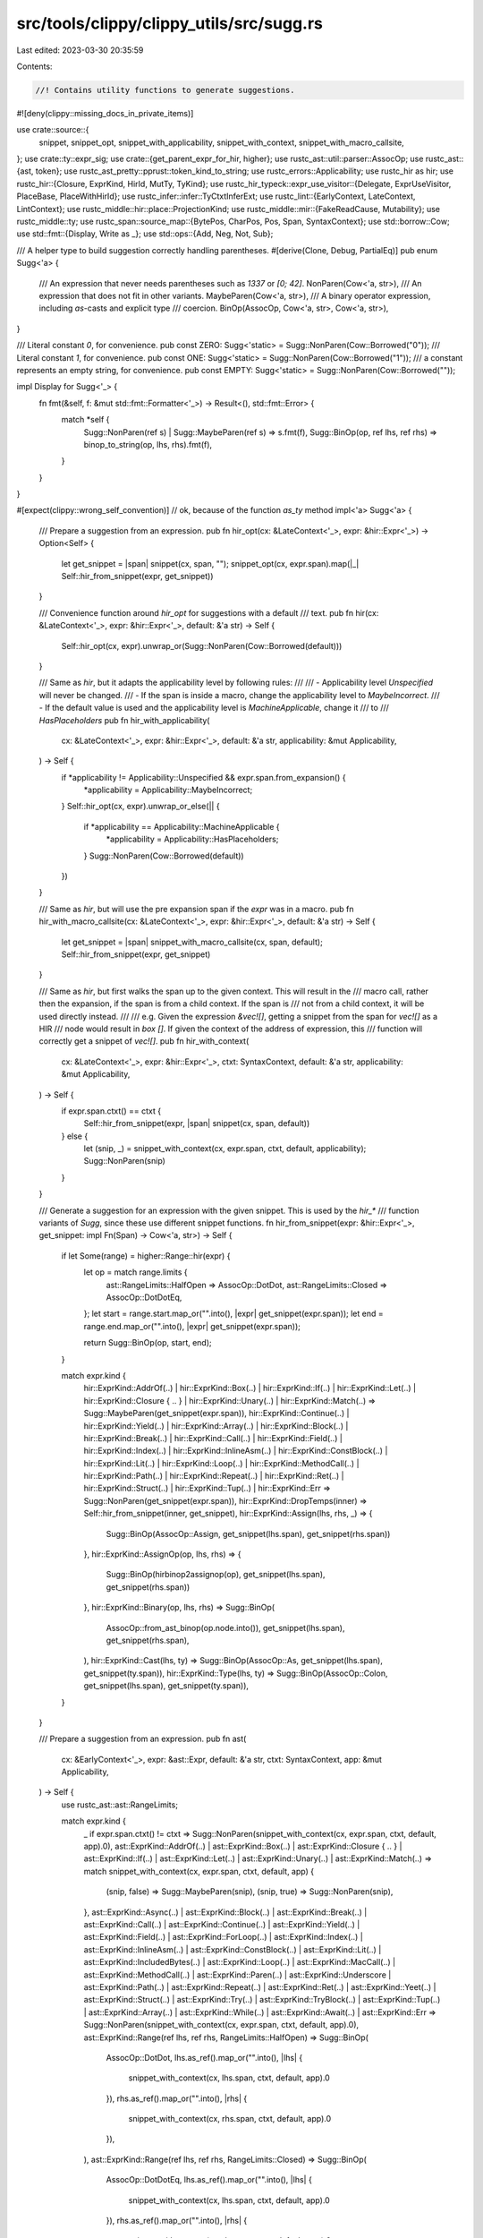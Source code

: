 src/tools/clippy/clippy_utils/src/sugg.rs
=========================================

Last edited: 2023-03-30 20:35:59

Contents:

.. code-block:: rs

    //! Contains utility functions to generate suggestions.
#![deny(clippy::missing_docs_in_private_items)]

use crate::source::{
    snippet, snippet_opt, snippet_with_applicability, snippet_with_context, snippet_with_macro_callsite,
};
use crate::ty::expr_sig;
use crate::{get_parent_expr_for_hir, higher};
use rustc_ast::util::parser::AssocOp;
use rustc_ast::{ast, token};
use rustc_ast_pretty::pprust::token_kind_to_string;
use rustc_errors::Applicability;
use rustc_hir as hir;
use rustc_hir::{Closure, ExprKind, HirId, MutTy, TyKind};
use rustc_hir_typeck::expr_use_visitor::{Delegate, ExprUseVisitor, PlaceBase, PlaceWithHirId};
use rustc_infer::infer::TyCtxtInferExt;
use rustc_lint::{EarlyContext, LateContext, LintContext};
use rustc_middle::hir::place::ProjectionKind;
use rustc_middle::mir::{FakeReadCause, Mutability};
use rustc_middle::ty;
use rustc_span::source_map::{BytePos, CharPos, Pos, Span, SyntaxContext};
use std::borrow::Cow;
use std::fmt::{Display, Write as _};
use std::ops::{Add, Neg, Not, Sub};

/// A helper type to build suggestion correctly handling parentheses.
#[derive(Clone, Debug, PartialEq)]
pub enum Sugg<'a> {
    /// An expression that never needs parentheses such as `1337` or `[0; 42]`.
    NonParen(Cow<'a, str>),
    /// An expression that does not fit in other variants.
    MaybeParen(Cow<'a, str>),
    /// A binary operator expression, including `as`-casts and explicit type
    /// coercion.
    BinOp(AssocOp, Cow<'a, str>, Cow<'a, str>),
}

/// Literal constant `0`, for convenience.
pub const ZERO: Sugg<'static> = Sugg::NonParen(Cow::Borrowed("0"));
/// Literal constant `1`, for convenience.
pub const ONE: Sugg<'static> = Sugg::NonParen(Cow::Borrowed("1"));
/// a constant represents an empty string, for convenience.
pub const EMPTY: Sugg<'static> = Sugg::NonParen(Cow::Borrowed(""));

impl Display for Sugg<'_> {
    fn fmt(&self, f: &mut std::fmt::Formatter<'_>) -> Result<(), std::fmt::Error> {
        match *self {
            Sugg::NonParen(ref s) | Sugg::MaybeParen(ref s) => s.fmt(f),
            Sugg::BinOp(op, ref lhs, ref rhs) => binop_to_string(op, lhs, rhs).fmt(f),
        }
    }
}

#[expect(clippy::wrong_self_convention)] // ok, because of the function `as_ty` method
impl<'a> Sugg<'a> {
    /// Prepare a suggestion from an expression.
    pub fn hir_opt(cx: &LateContext<'_>, expr: &hir::Expr<'_>) -> Option<Self> {
        let get_snippet = |span| snippet(cx, span, "");
        snippet_opt(cx, expr.span).map(|_| Self::hir_from_snippet(expr, get_snippet))
    }

    /// Convenience function around `hir_opt` for suggestions with a default
    /// text.
    pub fn hir(cx: &LateContext<'_>, expr: &hir::Expr<'_>, default: &'a str) -> Self {
        Self::hir_opt(cx, expr).unwrap_or(Sugg::NonParen(Cow::Borrowed(default)))
    }

    /// Same as `hir`, but it adapts the applicability level by following rules:
    ///
    /// - Applicability level `Unspecified` will never be changed.
    /// - If the span is inside a macro, change the applicability level to `MaybeIncorrect`.
    /// - If the default value is used and the applicability level is `MachineApplicable`, change it
    ///   to
    /// `HasPlaceholders`
    pub fn hir_with_applicability(
        cx: &LateContext<'_>,
        expr: &hir::Expr<'_>,
        default: &'a str,
        applicability: &mut Applicability,
    ) -> Self {
        if *applicability != Applicability::Unspecified && expr.span.from_expansion() {
            *applicability = Applicability::MaybeIncorrect;
        }
        Self::hir_opt(cx, expr).unwrap_or_else(|| {
            if *applicability == Applicability::MachineApplicable {
                *applicability = Applicability::HasPlaceholders;
            }
            Sugg::NonParen(Cow::Borrowed(default))
        })
    }

    /// Same as `hir`, but will use the pre expansion span if the `expr` was in a macro.
    pub fn hir_with_macro_callsite(cx: &LateContext<'_>, expr: &hir::Expr<'_>, default: &'a str) -> Self {
        let get_snippet = |span| snippet_with_macro_callsite(cx, span, default);
        Self::hir_from_snippet(expr, get_snippet)
    }

    /// Same as `hir`, but first walks the span up to the given context. This will result in the
    /// macro call, rather then the expansion, if the span is from a child context. If the span is
    /// not from a child context, it will be used directly instead.
    ///
    /// e.g. Given the expression `&vec![]`, getting a snippet from the span for `vec![]` as a HIR
    /// node would result in `box []`. If given the context of the address of expression, this
    /// function will correctly get a snippet of `vec![]`.
    pub fn hir_with_context(
        cx: &LateContext<'_>,
        expr: &hir::Expr<'_>,
        ctxt: SyntaxContext,
        default: &'a str,
        applicability: &mut Applicability,
    ) -> Self {
        if expr.span.ctxt() == ctxt {
            Self::hir_from_snippet(expr, |span| snippet(cx, span, default))
        } else {
            let (snip, _) = snippet_with_context(cx, expr.span, ctxt, default, applicability);
            Sugg::NonParen(snip)
        }
    }

    /// Generate a suggestion for an expression with the given snippet. This is used by the `hir_*`
    /// function variants of `Sugg`, since these use different snippet functions.
    fn hir_from_snippet(expr: &hir::Expr<'_>, get_snippet: impl Fn(Span) -> Cow<'a, str>) -> Self {
        if let Some(range) = higher::Range::hir(expr) {
            let op = match range.limits {
                ast::RangeLimits::HalfOpen => AssocOp::DotDot,
                ast::RangeLimits::Closed => AssocOp::DotDotEq,
            };
            let start = range.start.map_or("".into(), |expr| get_snippet(expr.span));
            let end = range.end.map_or("".into(), |expr| get_snippet(expr.span));

            return Sugg::BinOp(op, start, end);
        }

        match expr.kind {
            hir::ExprKind::AddrOf(..)
            | hir::ExprKind::Box(..)
            | hir::ExprKind::If(..)
            | hir::ExprKind::Let(..)
            | hir::ExprKind::Closure { .. }
            | hir::ExprKind::Unary(..)
            | hir::ExprKind::Match(..) => Sugg::MaybeParen(get_snippet(expr.span)),
            hir::ExprKind::Continue(..)
            | hir::ExprKind::Yield(..)
            | hir::ExprKind::Array(..)
            | hir::ExprKind::Block(..)
            | hir::ExprKind::Break(..)
            | hir::ExprKind::Call(..)
            | hir::ExprKind::Field(..)
            | hir::ExprKind::Index(..)
            | hir::ExprKind::InlineAsm(..)
            | hir::ExprKind::ConstBlock(..)
            | hir::ExprKind::Lit(..)
            | hir::ExprKind::Loop(..)
            | hir::ExprKind::MethodCall(..)
            | hir::ExprKind::Path(..)
            | hir::ExprKind::Repeat(..)
            | hir::ExprKind::Ret(..)
            | hir::ExprKind::Struct(..)
            | hir::ExprKind::Tup(..)
            | hir::ExprKind::Err => Sugg::NonParen(get_snippet(expr.span)),
            hir::ExprKind::DropTemps(inner) => Self::hir_from_snippet(inner, get_snippet),
            hir::ExprKind::Assign(lhs, rhs, _) => {
                Sugg::BinOp(AssocOp::Assign, get_snippet(lhs.span), get_snippet(rhs.span))
            },
            hir::ExprKind::AssignOp(op, lhs, rhs) => {
                Sugg::BinOp(hirbinop2assignop(op), get_snippet(lhs.span), get_snippet(rhs.span))
            },
            hir::ExprKind::Binary(op, lhs, rhs) => Sugg::BinOp(
                AssocOp::from_ast_binop(op.node.into()),
                get_snippet(lhs.span),
                get_snippet(rhs.span),
            ),
            hir::ExprKind::Cast(lhs, ty) => Sugg::BinOp(AssocOp::As, get_snippet(lhs.span), get_snippet(ty.span)),
            hir::ExprKind::Type(lhs, ty) => Sugg::BinOp(AssocOp::Colon, get_snippet(lhs.span), get_snippet(ty.span)),
        }
    }

    /// Prepare a suggestion from an expression.
    pub fn ast(
        cx: &EarlyContext<'_>,
        expr: &ast::Expr,
        default: &'a str,
        ctxt: SyntaxContext,
        app: &mut Applicability,
    ) -> Self {
        use rustc_ast::ast::RangeLimits;

        match expr.kind {
            _ if expr.span.ctxt() != ctxt => Sugg::NonParen(snippet_with_context(cx, expr.span, ctxt, default, app).0),
            ast::ExprKind::AddrOf(..)
            | ast::ExprKind::Box(..)
            | ast::ExprKind::Closure { .. }
            | ast::ExprKind::If(..)
            | ast::ExprKind::Let(..)
            | ast::ExprKind::Unary(..)
            | ast::ExprKind::Match(..) => match snippet_with_context(cx, expr.span, ctxt, default, app) {
                (snip, false) => Sugg::MaybeParen(snip),
                (snip, true) => Sugg::NonParen(snip),
            },
            ast::ExprKind::Async(..)
            | ast::ExprKind::Block(..)
            | ast::ExprKind::Break(..)
            | ast::ExprKind::Call(..)
            | ast::ExprKind::Continue(..)
            | ast::ExprKind::Yield(..)
            | ast::ExprKind::Field(..)
            | ast::ExprKind::ForLoop(..)
            | ast::ExprKind::Index(..)
            | ast::ExprKind::InlineAsm(..)
            | ast::ExprKind::ConstBlock(..)
            | ast::ExprKind::Lit(..)
            | ast::ExprKind::IncludedBytes(..)
            | ast::ExprKind::Loop(..)
            | ast::ExprKind::MacCall(..)
            | ast::ExprKind::MethodCall(..)
            | ast::ExprKind::Paren(..)
            | ast::ExprKind::Underscore
            | ast::ExprKind::Path(..)
            | ast::ExprKind::Repeat(..)
            | ast::ExprKind::Ret(..)
            | ast::ExprKind::Yeet(..)
            | ast::ExprKind::Struct(..)
            | ast::ExprKind::Try(..)
            | ast::ExprKind::TryBlock(..)
            | ast::ExprKind::Tup(..)
            | ast::ExprKind::Array(..)
            | ast::ExprKind::While(..)
            | ast::ExprKind::Await(..)
            | ast::ExprKind::Err => Sugg::NonParen(snippet_with_context(cx, expr.span, ctxt, default, app).0),
            ast::ExprKind::Range(ref lhs, ref rhs, RangeLimits::HalfOpen) => Sugg::BinOp(
                AssocOp::DotDot,
                lhs.as_ref().map_or("".into(), |lhs| {
                    snippet_with_context(cx, lhs.span, ctxt, default, app).0
                }),
                rhs.as_ref().map_or("".into(), |rhs| {
                    snippet_with_context(cx, rhs.span, ctxt, default, app).0
                }),
            ),
            ast::ExprKind::Range(ref lhs, ref rhs, RangeLimits::Closed) => Sugg::BinOp(
                AssocOp::DotDotEq,
                lhs.as_ref().map_or("".into(), |lhs| {
                    snippet_with_context(cx, lhs.span, ctxt, default, app).0
                }),
                rhs.as_ref().map_or("".into(), |rhs| {
                    snippet_with_context(cx, rhs.span, ctxt, default, app).0
                }),
            ),
            ast::ExprKind::Assign(ref lhs, ref rhs, _) => Sugg::BinOp(
                AssocOp::Assign,
                snippet_with_context(cx, lhs.span, ctxt, default, app).0,
                snippet_with_context(cx, rhs.span, ctxt, default, app).0,
            ),
            ast::ExprKind::AssignOp(op, ref lhs, ref rhs) => Sugg::BinOp(
                astbinop2assignop(op),
                snippet_with_context(cx, lhs.span, ctxt, default, app).0,
                snippet_with_context(cx, rhs.span, ctxt, default, app).0,
            ),
            ast::ExprKind::Binary(op, ref lhs, ref rhs) => Sugg::BinOp(
                AssocOp::from_ast_binop(op.node),
                snippet_with_context(cx, lhs.span, ctxt, default, app).0,
                snippet_with_context(cx, rhs.span, ctxt, default, app).0,
            ),
            ast::ExprKind::Cast(ref lhs, ref ty) => Sugg::BinOp(
                AssocOp::As,
                snippet_with_context(cx, lhs.span, ctxt, default, app).0,
                snippet_with_context(cx, ty.span, ctxt, default, app).0,
            ),
            ast::ExprKind::Type(ref lhs, ref ty) => Sugg::BinOp(
                AssocOp::Colon,
                snippet_with_context(cx, lhs.span, ctxt, default, app).0,
                snippet_with_context(cx, ty.span, ctxt, default, app).0,
            ),
        }
    }

    /// Convenience method to create the `<lhs> && <rhs>` suggestion.
    pub fn and(self, rhs: &Self) -> Sugg<'static> {
        make_binop(ast::BinOpKind::And, &self, rhs)
    }

    /// Convenience method to create the `<lhs> & <rhs>` suggestion.
    pub fn bit_and(self, rhs: &Self) -> Sugg<'static> {
        make_binop(ast::BinOpKind::BitAnd, &self, rhs)
    }

    /// Convenience method to create the `<lhs> as <rhs>` suggestion.
    pub fn as_ty<R: Display>(self, rhs: R) -> Sugg<'static> {
        make_assoc(AssocOp::As, &self, &Sugg::NonParen(rhs.to_string().into()))
    }

    /// Convenience method to create the `&<expr>` suggestion.
    pub fn addr(self) -> Sugg<'static> {
        make_unop("&", self)
    }

    /// Convenience method to create the `&mut <expr>` suggestion.
    pub fn mut_addr(self) -> Sugg<'static> {
        make_unop("&mut ", self)
    }

    /// Convenience method to create the `*<expr>` suggestion.
    pub fn deref(self) -> Sugg<'static> {
        make_unop("*", self)
    }

    /// Convenience method to create the `&*<expr>` suggestion. Currently this
    /// is needed because `sugg.deref().addr()` produces an unnecessary set of
    /// parentheses around the deref.
    pub fn addr_deref(self) -> Sugg<'static> {
        make_unop("&*", self)
    }

    /// Convenience method to create the `&mut *<expr>` suggestion. Currently
    /// this is needed because `sugg.deref().mut_addr()` produces an unnecessary
    /// set of parentheses around the deref.
    pub fn mut_addr_deref(self) -> Sugg<'static> {
        make_unop("&mut *", self)
    }

    /// Convenience method to transform suggestion into a return call
    pub fn make_return(self) -> Sugg<'static> {
        Sugg::NonParen(Cow::Owned(format!("return {self}")))
    }

    /// Convenience method to transform suggestion into a block
    /// where the suggestion is a trailing expression
    pub fn blockify(self) -> Sugg<'static> {
        Sugg::NonParen(Cow::Owned(format!("{{ {self} }}")))
    }

    /// Convenience method to prefix the expression with the `async` keyword.
    /// Can be used after `blockify` to create an async block.
    pub fn asyncify(self) -> Sugg<'static> {
        Sugg::NonParen(Cow::Owned(format!("async {self}")))
    }

    /// Convenience method to create the `<lhs>..<rhs>` or `<lhs>...<rhs>`
    /// suggestion.
    pub fn range(self, end: &Self, limit: ast::RangeLimits) -> Sugg<'static> {
        match limit {
            ast::RangeLimits::HalfOpen => make_assoc(AssocOp::DotDot, &self, end),
            ast::RangeLimits::Closed => make_assoc(AssocOp::DotDotEq, &self, end),
        }
    }

    /// Adds parentheses to any expression that might need them. Suitable to the
    /// `self` argument of a method call
    /// (e.g., to build `bar.foo()` or `(1 + 2).foo()`).
    #[must_use]
    pub fn maybe_par(self) -> Self {
        match self {
            Sugg::NonParen(..) => self,
            // `(x)` and `(x).y()` both don't need additional parens.
            Sugg::MaybeParen(sugg) => {
                if has_enclosing_paren(&sugg) {
                    Sugg::MaybeParen(sugg)
                } else {
                    Sugg::NonParen(format!("({sugg})").into())
                }
            },
            Sugg::BinOp(op, lhs, rhs) => {
                let sugg = binop_to_string(op, &lhs, &rhs);
                Sugg::NonParen(format!("({sugg})").into())
            },
        }
    }
}

/// Generates a string from the operator and both sides.
fn binop_to_string(op: AssocOp, lhs: &str, rhs: &str) -> String {
    match op {
        AssocOp::Add
        | AssocOp::Subtract
        | AssocOp::Multiply
        | AssocOp::Divide
        | AssocOp::Modulus
        | AssocOp::LAnd
        | AssocOp::LOr
        | AssocOp::BitXor
        | AssocOp::BitAnd
        | AssocOp::BitOr
        | AssocOp::ShiftLeft
        | AssocOp::ShiftRight
        | AssocOp::Equal
        | AssocOp::Less
        | AssocOp::LessEqual
        | AssocOp::NotEqual
        | AssocOp::Greater
        | AssocOp::GreaterEqual => {
            format!(
                "{lhs} {} {rhs}",
                op.to_ast_binop().expect("Those are AST ops").to_string()
            )
        },
        AssocOp::Assign => format!("{lhs} = {rhs}"),
        AssocOp::AssignOp(op) => {
            format!("{lhs} {}= {rhs}", token_kind_to_string(&token::BinOp(op)))
        },
        AssocOp::As => format!("{lhs} as {rhs}"),
        AssocOp::DotDot => format!("{lhs}..{rhs}"),
        AssocOp::DotDotEq => format!("{lhs}..={rhs}"),
        AssocOp::Colon => format!("{lhs}: {rhs}"),
    }
}

/// Return `true` if `sugg` is enclosed in parenthesis.
pub fn has_enclosing_paren(sugg: impl AsRef<str>) -> bool {
    let mut chars = sugg.as_ref().chars();
    if chars.next() == Some('(') {
        let mut depth = 1;
        for c in &mut chars {
            if c == '(' {
                depth += 1;
            } else if c == ')' {
                depth -= 1;
            }
            if depth == 0 {
                break;
            }
        }
        chars.next().is_none()
    } else {
        false
    }
}

/// Copied from the rust standard library, and then edited
macro_rules! forward_binop_impls_to_ref {
    (impl $imp:ident, $method:ident for $t:ty, type Output = $o:ty) => {
        impl $imp<$t> for &$t {
            type Output = $o;

            fn $method(self, other: $t) -> $o {
                $imp::$method(self, &other)
            }
        }

        impl $imp<&$t> for $t {
            type Output = $o;

            fn $method(self, other: &$t) -> $o {
                $imp::$method(&self, other)
            }
        }

        impl $imp for $t {
            type Output = $o;

            fn $method(self, other: $t) -> $o {
                $imp::$method(&self, &other)
            }
        }
    };
}

impl Add for &Sugg<'_> {
    type Output = Sugg<'static>;
    fn add(self, rhs: &Sugg<'_>) -> Sugg<'static> {
        make_binop(ast::BinOpKind::Add, self, rhs)
    }
}

impl Sub for &Sugg<'_> {
    type Output = Sugg<'static>;
    fn sub(self, rhs: &Sugg<'_>) -> Sugg<'static> {
        make_binop(ast::BinOpKind::Sub, self, rhs)
    }
}

forward_binop_impls_to_ref!(impl Add, add for Sugg<'_>, type Output = Sugg<'static>);
forward_binop_impls_to_ref!(impl Sub, sub for Sugg<'_>, type Output = Sugg<'static>);

impl Neg for Sugg<'_> {
    type Output = Sugg<'static>;
    fn neg(self) -> Sugg<'static> {
        make_unop("-", self)
    }
}

impl<'a> Not for Sugg<'a> {
    type Output = Sugg<'a>;
    fn not(self) -> Sugg<'a> {
        use AssocOp::{Equal, Greater, GreaterEqual, Less, LessEqual, NotEqual};

        if let Sugg::BinOp(op, lhs, rhs) = self {
            let to_op = match op {
                Equal => NotEqual,
                NotEqual => Equal,
                Less => GreaterEqual,
                GreaterEqual => Less,
                Greater => LessEqual,
                LessEqual => Greater,
                _ => return make_unop("!", Sugg::BinOp(op, lhs, rhs)),
            };
            Sugg::BinOp(to_op, lhs, rhs)
        } else {
            make_unop("!", self)
        }
    }
}

/// Helper type to display either `foo` or `(foo)`.
struct ParenHelper<T> {
    /// `true` if parentheses are needed.
    paren: bool,
    /// The main thing to display.
    wrapped: T,
}

impl<T> ParenHelper<T> {
    /// Builds a `ParenHelper`.
    fn new(paren: bool, wrapped: T) -> Self {
        Self { paren, wrapped }
    }
}

impl<T: Display> Display for ParenHelper<T> {
    fn fmt(&self, f: &mut std::fmt::Formatter<'_>) -> Result<(), std::fmt::Error> {
        if self.paren {
            write!(f, "({})", self.wrapped)
        } else {
            self.wrapped.fmt(f)
        }
    }
}

/// Builds the string for `<op><expr>` adding parenthesis when necessary.
///
/// For convenience, the operator is taken as a string because all unary
/// operators have the same
/// precedence.
pub fn make_unop(op: &str, expr: Sugg<'_>) -> Sugg<'static> {
    Sugg::MaybeParen(format!("{op}{}", expr.maybe_par()).into())
}

/// Builds the string for `<lhs> <op> <rhs>` adding parenthesis when necessary.
///
/// Precedence of shift operator relative to other arithmetic operation is
/// often confusing so
/// parenthesis will always be added for a mix of these.
pub fn make_assoc(op: AssocOp, lhs: &Sugg<'_>, rhs: &Sugg<'_>) -> Sugg<'static> {
    /// Returns `true` if the operator is a shift operator `<<` or `>>`.
    fn is_shift(op: AssocOp) -> bool {
        matches!(op, AssocOp::ShiftLeft | AssocOp::ShiftRight)
    }

    /// Returns `true` if the operator is an arithmetic operator
    /// (i.e., `+`, `-`, `*`, `/`, `%`).
    fn is_arith(op: AssocOp) -> bool {
        matches!(
            op,
            AssocOp::Add | AssocOp::Subtract | AssocOp::Multiply | AssocOp::Divide | AssocOp::Modulus
        )
    }

    /// Returns `true` if the operator `op` needs parenthesis with the operator
    /// `other` in the direction `dir`.
    fn needs_paren(op: AssocOp, other: AssocOp, dir: Associativity) -> bool {
        other.precedence() < op.precedence()
            || (other.precedence() == op.precedence()
                && ((op != other && associativity(op) != dir)
                    || (op == other && associativity(op) != Associativity::Both)))
            || is_shift(op) && is_arith(other)
            || is_shift(other) && is_arith(op)
    }

    let lhs_paren = if let Sugg::BinOp(lop, _, _) = *lhs {
        needs_paren(op, lop, Associativity::Left)
    } else {
        false
    };

    let rhs_paren = if let Sugg::BinOp(rop, _, _) = *rhs {
        needs_paren(op, rop, Associativity::Right)
    } else {
        false
    };

    let lhs = ParenHelper::new(lhs_paren, lhs).to_string();
    let rhs = ParenHelper::new(rhs_paren, rhs).to_string();
    Sugg::BinOp(op, lhs.into(), rhs.into())
}

/// Convenience wrapper around `make_assoc` and `AssocOp::from_ast_binop`.
pub fn make_binop(op: ast::BinOpKind, lhs: &Sugg<'_>, rhs: &Sugg<'_>) -> Sugg<'static> {
    make_assoc(AssocOp::from_ast_binop(op), lhs, rhs)
}

#[derive(PartialEq, Eq, Clone, Copy)]
/// Operator associativity.
enum Associativity {
    /// The operator is both left-associative and right-associative.
    Both,
    /// The operator is left-associative.
    Left,
    /// The operator is not associative.
    None,
    /// The operator is right-associative.
    Right,
}

/// Returns the associativity/fixity of an operator. The difference with
/// `AssocOp::fixity` is that an operator can be both left and right associative
/// (such as `+`: `a + b + c == (a + b) + c == a + (b + c)`.
///
/// Chained `as` and explicit `:` type coercion never need inner parenthesis so
/// they are considered
/// associative.
#[must_use]
fn associativity(op: AssocOp) -> Associativity {
    use rustc_ast::util::parser::AssocOp::{
        Add, As, Assign, AssignOp, BitAnd, BitOr, BitXor, Colon, Divide, DotDot, DotDotEq, Equal, Greater,
        GreaterEqual, LAnd, LOr, Less, LessEqual, Modulus, Multiply, NotEqual, ShiftLeft, ShiftRight, Subtract,
    };

    match op {
        Assign | AssignOp(_) => Associativity::Right,
        Add | BitAnd | BitOr | BitXor | LAnd | LOr | Multiply | As | Colon => Associativity::Both,
        Divide | Equal | Greater | GreaterEqual | Less | LessEqual | Modulus | NotEqual | ShiftLeft | ShiftRight
        | Subtract => Associativity::Left,
        DotDot | DotDotEq => Associativity::None,
    }
}

/// Converts a `hir::BinOp` to the corresponding assigning binary operator.
fn hirbinop2assignop(op: hir::BinOp) -> AssocOp {
    use rustc_ast::token::BinOpToken::{And, Caret, Minus, Or, Percent, Plus, Shl, Shr, Slash, Star};

    AssocOp::AssignOp(match op.node {
        hir::BinOpKind::Add => Plus,
        hir::BinOpKind::BitAnd => And,
        hir::BinOpKind::BitOr => Or,
        hir::BinOpKind::BitXor => Caret,
        hir::BinOpKind::Div => Slash,
        hir::BinOpKind::Mul => Star,
        hir::BinOpKind::Rem => Percent,
        hir::BinOpKind::Shl => Shl,
        hir::BinOpKind::Shr => Shr,
        hir::BinOpKind::Sub => Minus,

        hir::BinOpKind::And
        | hir::BinOpKind::Eq
        | hir::BinOpKind::Ge
        | hir::BinOpKind::Gt
        | hir::BinOpKind::Le
        | hir::BinOpKind::Lt
        | hir::BinOpKind::Ne
        | hir::BinOpKind::Or => panic!("This operator does not exist"),
    })
}

/// Converts an `ast::BinOp` to the corresponding assigning binary operator.
fn astbinop2assignop(op: ast::BinOp) -> AssocOp {
    use rustc_ast::ast::BinOpKind::{
        Add, And, BitAnd, BitOr, BitXor, Div, Eq, Ge, Gt, Le, Lt, Mul, Ne, Or, Rem, Shl, Shr, Sub,
    };
    use rustc_ast::token::BinOpToken;

    AssocOp::AssignOp(match op.node {
        Add => BinOpToken::Plus,
        BitAnd => BinOpToken::And,
        BitOr => BinOpToken::Or,
        BitXor => BinOpToken::Caret,
        Div => BinOpToken::Slash,
        Mul => BinOpToken::Star,
        Rem => BinOpToken::Percent,
        Shl => BinOpToken::Shl,
        Shr => BinOpToken::Shr,
        Sub => BinOpToken::Minus,
        And | Eq | Ge | Gt | Le | Lt | Ne | Or => panic!("This operator does not exist"),
    })
}

/// Returns the indentation before `span` if there are nothing but `[ \t]`
/// before it on its line.
fn indentation<T: LintContext>(cx: &T, span: Span) -> Option<String> {
    let lo = cx.sess().source_map().lookup_char_pos(span.lo());
    lo.file
        .get_line(lo.line - 1 /* line numbers in `Loc` are 1-based */)
        .and_then(|line| {
            if let Some((pos, _)) = line.char_indices().find(|&(_, c)| c != ' ' && c != '\t') {
                // We can mix char and byte positions here because we only consider `[ \t]`.
                if lo.col == CharPos(pos) {
                    Some(line[..pos].into())
                } else {
                    None
                }
            } else {
                None
            }
        })
}

/// Convenience extension trait for `Diagnostic`.
pub trait DiagnosticExt<T: LintContext> {
    /// Suggests to add an attribute to an item.
    ///
    /// Correctly handles indentation of the attribute and item.
    ///
    /// # Example
    ///
    /// ```rust,ignore
    /// diag.suggest_item_with_attr(cx, item, "#[derive(Default)]");
    /// ```
    fn suggest_item_with_attr<D: Display + ?Sized>(
        &mut self,
        cx: &T,
        item: Span,
        msg: &str,
        attr: &D,
        applicability: Applicability,
    );

    /// Suggest to add an item before another.
    ///
    /// The item should not be indented (except for inner indentation).
    ///
    /// # Example
    ///
    /// ```rust,ignore
    /// diag.suggest_prepend_item(cx, item,
    /// "fn foo() {
    ///     bar();
    /// }");
    /// ```
    fn suggest_prepend_item(&mut self, cx: &T, item: Span, msg: &str, new_item: &str, applicability: Applicability);

    /// Suggest to completely remove an item.
    ///
    /// This will remove an item and all following whitespace until the next non-whitespace
    /// character. This should work correctly if item is on the same indentation level as the
    /// following item.
    ///
    /// # Example
    ///
    /// ```rust,ignore
    /// diag.suggest_remove_item(cx, item, "remove this")
    /// ```
    fn suggest_remove_item(&mut self, cx: &T, item: Span, msg: &str, applicability: Applicability);
}

impl<T: LintContext> DiagnosticExt<T> for rustc_errors::Diagnostic {
    fn suggest_item_with_attr<D: Display + ?Sized>(
        &mut self,
        cx: &T,
        item: Span,
        msg: &str,
        attr: &D,
        applicability: Applicability,
    ) {
        if let Some(indent) = indentation(cx, item) {
            let span = item.with_hi(item.lo());

            self.span_suggestion(span, msg, format!("{attr}\n{indent}"), applicability);
        }
    }

    fn suggest_prepend_item(&mut self, cx: &T, item: Span, msg: &str, new_item: &str, applicability: Applicability) {
        if let Some(indent) = indentation(cx, item) {
            let span = item.with_hi(item.lo());

            let mut first = true;
            let new_item = new_item
                .lines()
                .map(|l| {
                    if first {
                        first = false;
                        format!("{l}\n")
                    } else {
                        format!("{indent}{l}\n")
                    }
                })
                .collect::<String>();

            self.span_suggestion(span, msg, format!("{new_item}\n{indent}"), applicability);
        }
    }

    fn suggest_remove_item(&mut self, cx: &T, item: Span, msg: &str, applicability: Applicability) {
        let mut remove_span = item;
        let fmpos = cx.sess().source_map().lookup_byte_offset(remove_span.hi());

        if let Some(ref src) = fmpos.sf.src {
            let non_whitespace_offset = src[fmpos.pos.to_usize()..].find(|c| c != ' ' && c != '\t' && c != '\n');

            if let Some(non_whitespace_offset) = non_whitespace_offset {
                remove_span = remove_span
                    .with_hi(remove_span.hi() + BytePos(non_whitespace_offset.try_into().expect("offset too large")));
            }
        }

        self.span_suggestion(remove_span, msg, "", applicability);
    }
}

/// Suggestion results for handling closure
/// args dereferencing and borrowing
pub struct DerefClosure {
    /// confidence on the built suggestion
    pub applicability: Applicability,
    /// gradually built suggestion
    pub suggestion: String,
}

/// Build suggestion gradually by handling closure arg specific usages,
/// such as explicit deref and borrowing cases.
/// Returns `None` if no such use cases have been triggered in closure body
///
/// note: this only works on single line immutable closures with exactly one input parameter.
pub fn deref_closure_args(cx: &LateContext<'_>, closure: &hir::Expr<'_>) -> Option<DerefClosure> {
    if let hir::ExprKind::Closure(&Closure { fn_decl, body, .. }) = closure.kind {
        let closure_body = cx.tcx.hir().body(body);
        // is closure arg a type annotated double reference (i.e.: `|x: &&i32| ...`)
        // a type annotation is present if param `kind` is different from `TyKind::Infer`
        let closure_arg_is_type_annotated_double_ref = if let TyKind::Ref(_, MutTy { ty, .. }) = fn_decl.inputs[0].kind
        {
            matches!(ty.kind, TyKind::Ref(_, MutTy { .. }))
        } else {
            false
        };

        let mut visitor = DerefDelegate {
            cx,
            closure_span: closure.span,
            closure_arg_is_type_annotated_double_ref,
            next_pos: closure.span.lo(),
            suggestion_start: String::new(),
            applicability: Applicability::MachineApplicable,
        };

        let fn_def_id = cx.tcx.hir().local_def_id(closure.hir_id);
        let infcx = cx.tcx.infer_ctxt().build();
        ExprUseVisitor::new(&mut visitor, &infcx, fn_def_id, cx.param_env, cx.typeck_results())
            .consume_body(closure_body);

        if !visitor.suggestion_start.is_empty() {
            return Some(DerefClosure {
                applicability: visitor.applicability,
                suggestion: visitor.finish(),
            });
        }
    }
    None
}

/// Visitor struct used for tracking down
/// dereferencing and borrowing of closure's args
struct DerefDelegate<'a, 'tcx> {
    /// The late context of the lint
    cx: &'a LateContext<'tcx>,
    /// The span of the input closure to adapt
    closure_span: Span,
    /// Indicates if the arg of the closure is a type annotated double reference
    closure_arg_is_type_annotated_double_ref: bool,
    /// last position of the span to gradually build the suggestion
    next_pos: BytePos,
    /// starting part of the gradually built suggestion
    suggestion_start: String,
    /// confidence on the built suggestion
    applicability: Applicability,
}

impl<'tcx> DerefDelegate<'_, 'tcx> {
    /// build final suggestion:
    /// - create the ending part of suggestion
    /// - concatenate starting and ending parts
    /// - potentially remove needless borrowing
    pub fn finish(&mut self) -> String {
        let end_span = Span::new(self.next_pos, self.closure_span.hi(), self.closure_span.ctxt(), None);
        let end_snip = snippet_with_applicability(self.cx, end_span, "..", &mut self.applicability);
        let sugg = format!("{}{end_snip}", self.suggestion_start);
        if self.closure_arg_is_type_annotated_double_ref {
            sugg.replacen('&', "", 1)
        } else {
            sugg
        }
    }

    /// indicates whether the function from `parent_expr` takes its args by double reference
    fn func_takes_arg_by_double_ref(&self, parent_expr: &'tcx hir::Expr<'_>, cmt_hir_id: HirId) -> bool {
        let ty = match parent_expr.kind {
            ExprKind::MethodCall(_, receiver, call_args, _) => {
                if let Some(sig) = self
                    .cx
                    .typeck_results()
                    .type_dependent_def_id(parent_expr.hir_id)
                    .map(|did| self.cx.tcx.fn_sig(did).skip_binder())
                {
                    std::iter::once(receiver)
                        .chain(call_args.iter())
                        .position(|arg| arg.hir_id == cmt_hir_id)
                        .map(|i| sig.inputs()[i])
                } else {
                    return false;
                }
            },
            ExprKind::Call(func, call_args) => {
                if let Some(sig) = expr_sig(self.cx, func) {
                    call_args
                        .iter()
                        .position(|arg| arg.hir_id == cmt_hir_id)
                        .and_then(|i| sig.input(i))
                        .map(ty::Binder::skip_binder)
                } else {
                    return false;
                }
            },
            _ => return false,
        };

        ty.map_or(false, |ty| matches!(ty.kind(), ty::Ref(_, inner, _) if inner.is_ref()))
    }
}

impl<'tcx> Delegate<'tcx> for DerefDelegate<'_, 'tcx> {
    fn consume(&mut self, _: &PlaceWithHirId<'tcx>, _: HirId) {}

    fn borrow(&mut self, cmt: &PlaceWithHirId<'tcx>, _: HirId, _: ty::BorrowKind) {
        if let PlaceBase::Local(id) = cmt.place.base {
            let map = self.cx.tcx.hir();
            let span = map.span(cmt.hir_id);
            let start_span = Span::new(self.next_pos, span.lo(), span.ctxt(), None);
            let mut start_snip = snippet_with_applicability(self.cx, start_span, "..", &mut self.applicability);

            // identifier referring to the variable currently triggered (i.e.: `fp`)
            let ident_str = map.name(id).to_string();
            // full identifier that includes projection (i.e.: `fp.field`)
            let ident_str_with_proj = snippet(self.cx, span, "..").to_string();

            if cmt.place.projections.is_empty() {
                // handle item without any projection, that needs an explicit borrowing
                // i.e.: suggest `&x` instead of `x`
                let _ = write!(self.suggestion_start, "{start_snip}&{ident_str}");
            } else {
                // cases where a parent `Call` or `MethodCall` is using the item
                // i.e.: suggest `.contains(&x)` for `.find(|x| [1, 2, 3].contains(x)).is_none()`
                //
                // Note about method calls:
                // - compiler automatically dereference references if the target type is a reference (works also for
                //   function call)
                // - `self` arguments in the case of `x.is_something()` are also automatically (de)referenced, and
                //   no projection should be suggested
                if let Some(parent_expr) = get_parent_expr_for_hir(self.cx, cmt.hir_id) {
                    match &parent_expr.kind {
                        // given expression is the self argument and will be handled completely by the compiler
                        // i.e.: `|x| x.is_something()`
                        ExprKind::MethodCall(_, self_expr, ..) if self_expr.hir_id == cmt.hir_id => {
                            let _ = write!(self.suggestion_start, "{start_snip}{ident_str_with_proj}");
                            self.next_pos = span.hi();
                            return;
                        },
                        // item is used in a call
                        // i.e.: `Call`: `|x| please(x)` or `MethodCall`: `|x| [1, 2, 3].contains(x)`
                        ExprKind::Call(_, [call_args @ ..]) | ExprKind::MethodCall(_, _, [call_args @ ..], _) => {
                            let expr = self.cx.tcx.hir().expect_expr(cmt.hir_id);
                            let arg_ty_kind = self.cx.typeck_results().expr_ty(expr).kind();

                            if matches!(arg_ty_kind, ty::Ref(_, _, Mutability::Not)) {
                                // suggest ampersand if call function is taking args by double reference
                                let takes_arg_by_double_ref =
                                    self.func_takes_arg_by_double_ref(parent_expr, cmt.hir_id);

                                // compiler will automatically dereference field or index projection, so no need
                                // to suggest ampersand, but full identifier that includes projection is required
                                let has_field_or_index_projection =
                                    cmt.place.projections.iter().any(|proj| {
                                        matches!(proj.kind, ProjectionKind::Field(..) | ProjectionKind::Index)
                                    });

                                // no need to bind again if the function doesn't take arg by double ref
                                // and if the item is already a double ref
                                let ident_sugg = if !call_args.is_empty()
                                    && !takes_arg_by_double_ref
                                    && (self.closure_arg_is_type_annotated_double_ref || has_field_or_index_projection)
                                {
                                    let ident = if has_field_or_index_projection {
                                        ident_str_with_proj
                                    } else {
                                        ident_str
                                    };
                                    format!("{start_snip}{ident}")
                                } else {
                                    format!("{start_snip}&{ident_str}")
                                };
                                self.suggestion_start.push_str(&ident_sugg);
                                self.next_pos = span.hi();
                                return;
                            }

                            self.applicability = Applicability::Unspecified;
                        },
                        _ => (),
                    }
                }

                let mut replacement_str = ident_str;
                let mut projections_handled = false;
                cmt.place.projections.iter().enumerate().for_each(|(i, proj)| {
                    match proj.kind {
                        // Field projection like `|v| v.foo`
                        // no adjustment needed here, as field projections are handled by the compiler
                        ProjectionKind::Field(..) => match cmt.place.ty_before_projection(i).kind() {
                            ty::Adt(..) | ty::Tuple(_) => {
                                replacement_str = ident_str_with_proj.clone();
                                projections_handled = true;
                            },
                            _ => (),
                        },
                        // Index projection like `|x| foo[x]`
                        // the index is dropped so we can't get it to build the suggestion,
                        // so the span is set-up again to get more code, using `span.hi()` (i.e.: `foo[x]`)
                        // instead of `span.lo()` (i.e.: `foo`)
                        ProjectionKind::Index => {
                            let start_span = Span::new(self.next_pos, span.hi(), span.ctxt(), None);
                            start_snip = snippet_with_applicability(self.cx, start_span, "..", &mut self.applicability);
                            replacement_str.clear();
                            projections_handled = true;
                        },
                        // note: unable to trigger `Subslice` kind in tests
                        ProjectionKind::Subslice => (),
                        ProjectionKind::Deref => {
                            // Explicit derefs are typically handled later on, but
                            // some items do not need explicit deref, such as array accesses,
                            // so we mark them as already processed
                            // i.e.: don't suggest `*sub[1..4].len()` for `|sub| sub[1..4].len() == 3`
                            if let ty::Ref(_, inner, _) = cmt.place.ty_before_projection(i).kind() {
                                if matches!(inner.kind(), ty::Ref(_, innermost, _) if innermost.is_array()) {
                                    projections_handled = true;
                                }
                            }
                        },
                    }
                });

                // handle `ProjectionKind::Deref` by removing one explicit deref
                // if no special case was detected (i.e.: suggest `*x` instead of `**x`)
                if !projections_handled {
                    let last_deref = cmt
                        .place
                        .projections
                        .iter()
                        .rposition(|proj| proj.kind == ProjectionKind::Deref);

                    if let Some(pos) = last_deref {
                        let mut projections = cmt.place.projections.clone();
                        projections.truncate(pos);

                        for item in projections {
                            if item.kind == ProjectionKind::Deref {
                                replacement_str = format!("*{replacement_str}");
                            }
                        }
                    }
                }

                let _ = write!(self.suggestion_start, "{start_snip}{replacement_str}");
            }
            self.next_pos = span.hi();
        }
    }

    fn mutate(&mut self, _: &PlaceWithHirId<'tcx>, _: HirId) {}

    fn fake_read(&mut self, _: &PlaceWithHirId<'tcx>, _: FakeReadCause, _: HirId) {}
}

#[cfg(test)]
mod test {
    use super::Sugg;

    use rustc_ast::util::parser::AssocOp;
    use std::borrow::Cow;

    const SUGGESTION: Sugg<'static> = Sugg::NonParen(Cow::Borrowed("function_call()"));

    #[test]
    fn make_return_transform_sugg_into_a_return_call() {
        assert_eq!("return function_call()", SUGGESTION.make_return().to_string());
    }

    #[test]
    fn blockify_transforms_sugg_into_a_block() {
        assert_eq!("{ function_call() }", SUGGESTION.blockify().to_string());
    }

    #[test]
    fn binop_maybe_par() {
        let sugg = Sugg::BinOp(AssocOp::Add, "1".into(), "1".into());
        assert_eq!("(1 + 1)", sugg.maybe_par().to_string());

        let sugg = Sugg::BinOp(AssocOp::Add, "(1 + 1)".into(), "(1 + 1)".into());
        assert_eq!("((1 + 1) + (1 + 1))", sugg.maybe_par().to_string());
    }
    #[test]
    fn not_op() {
        use AssocOp::{Add, Equal, Greater, GreaterEqual, LAnd, LOr, Less, LessEqual, NotEqual};

        fn test_not(op: AssocOp, correct: &str) {
            let sugg = Sugg::BinOp(op, "x".into(), "y".into());
            assert_eq!((!sugg).to_string(), correct);
        }

        // Invert the comparison operator.
        test_not(Equal, "x != y");
        test_not(NotEqual, "x == y");
        test_not(Less, "x >= y");
        test_not(LessEqual, "x > y");
        test_not(Greater, "x <= y");
        test_not(GreaterEqual, "x < y");

        // Other operators are inverted like !(..).
        test_not(Add, "!(x + y)");
        test_not(LAnd, "!(x && y)");
        test_not(LOr, "!(x || y)");
    }
}


